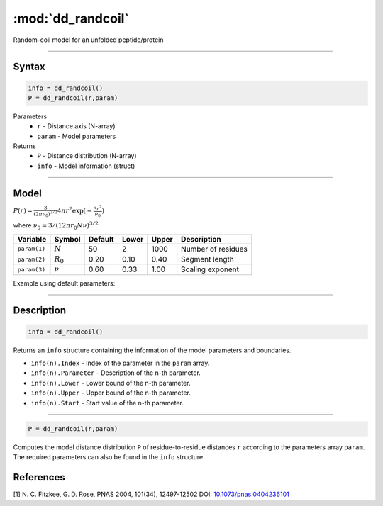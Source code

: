.. highlight:: matlab
.. _dd_randcoil:

***********************
:mod:`dd_randcoil`
***********************

Random-coil model for an unfolded peptide/protein


-----------------------------


Syntax
=========================================

.. code-block:: matlab

        info = dd_randcoil()
        P = dd_randcoil(r,param)

Parameters
    *   ``r`` - Distance axis (N-array)
    *   ``param`` - Model parameters
Returns
    *   ``P`` - Distance distribution (N-array)
    *   ``info`` - Model information (struct)


-----------------------------

Model
=========================================

.. image:: ../images/model_scheme_dd_randcoil.png
   :width: 35%

:math:`P(r) = \frac{3}{(2\pi\nu_0)^{3/2}}4\pi r^2\exp(-\frac{3 r^2}{\nu_0})`

where :math:`\nu_0 = 3/(12\pi r_0 N \nu)^{3/2}`

============== =========== ======== ======== ======== ==================================
 Variable       Symbol     Default   Lower   Upper       Description
============== =========== ======== ======== ======== ==================================
``param(1)``   :math:`N`      50      2        1000    Number of residues
``param(2)``   :math:`R_0`    0.20    0.10     0.40    Segment length
``param(3)``   :math:`\nu`    0.60    0.33     1.00    Scaling exponent
============== =========== ======== ======== ======== ==================================

Example using default parameters:

.. image:: ../images/model_dd_randcoil.png
   :width: 650px


-----------------------------


Description
=========================================

.. code-block:: matlab

        info = dd_randcoil()

Returns an ``info`` structure containing the information of the model parameters and boundaries.

* ``info(n).Index`` -  Index of the parameter in the ``param`` array.
* ``info(n).Parameter`` -  Description of the n-th parameter.
* ``info(n).Lower`` -  Lower bound of the n-th parameter.
* ``info(n).Upper`` -  Upper bound of the n-th parameter.
* ``info(n).Start`` -  Start value of the n-th parameter.

-----------------------------


.. code-block:: matlab

    P = dd_randcoil(r,param)

Computes the model distance distribution ``P`` of residue-to-residue distances ``r`` according to the parameters array ``param``. The required parameters can also be found in the ``info`` structure.


References
=========================================

[1] N. C. Fitzkee, G. D. Rose, PNAS 2004, 101(34), 12497-12502
DOI: `10.1073/pnas.0404236101 <https://doi.org/10.1073/pnas.0404236101>`_